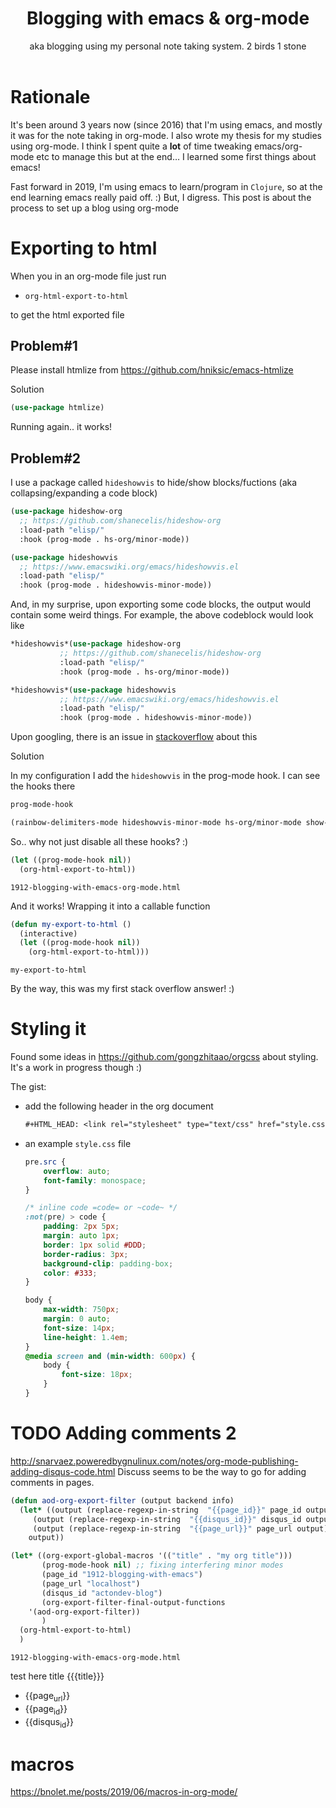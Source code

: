 #+PROPERTY: header-args :eval never
#+OPTIONS: toc:nil
#+TITLE: Blogging with emacs & org-mode
#+SUBTITLE: aka blogging using my personal note taking system. 2 birds 1 stone

* Rationale
  It's been around 3 years now (since 2016) that I'm using emacs, and mostly it was for the note taking in org-mode. I also wrote my thesis for my studies using org-mode. I think I spent quite a *lot* of time tweaking emacs/org-mode etc to manage this but at the end... I learned some first things about emacs!

  Fast forward in 2019, I'm using emacs to learn/program in =Clojure=, so at the end learning emacs really paid off. :)
  But, I digress. This post is about the process to set up a blog using org-mode
* Exporting to html
  When you in an org-mode file just run
  - =org-html-export-to-html=
   
  to get the html exported file
** Problem#1
   #+BEGIN_VERSE
   Please install htmlize from https://github.com/hniksic/emacs-htmlize
   #+END_VERSE

   Solution
   #+BEGIN_SRC emacs-lisp
(use-package htmlize)
   #+END_SRC

   Running again.. it works!
** Problem#2
   I use a package called =hideshowvis= to hide/show blocks/fuctions (aka collapsing/expanding a code block)
   #+BEGIN_SRC emacs-lisp
(use-package hideshow-org
  ;; https://github.com/shanecelis/hideshow-org
  :load-path "elisp/"
  :hook (prog-mode . hs-org/minor-mode))

(use-package hideshowvis
  ;; https://www.emacswiki.org/emacs/hideshowvis.el
  :load-path "elisp/"
  :hook (prog-mode . hideshowvis-minor-mode))
   #+END_SRC

   And, in my surprise, upon exporting some code blocks, the output would contain some weird things. For example, the above codeblock would look like
   #+BEGIN_SRC emacs-lisp
,*hideshowvis*(use-package hideshow-org
	       ;; https://github.com/shanecelis/hideshow-org
	       :load-path "elisp/"
	       :hook (prog-mode . hs-org/minor-mode))

,*hideshowvis*(use-package hideshowvis
	       ;; https://www.emacswiki.org/emacs/hideshowvis.el
	       :load-path "elisp/"
	       :hook (prog-mode . hideshowvis-minor-mode))
   #+END_SRC

   Upon googling, there is an issue in [[https://emacs.stackexchange.com/questions/50206/hideshowvis-text-shown-in-org-mode-source-code][stackoverflow]] about this

   Solution
   
   In my configuration I add the =hideshowvis= in the prog-mode hook. I can see the hooks there
   #+BEGIN_SRC emacs-lisp :results value code :exports both
prog-mode-hook
   #+END_SRC

   #+RESULTS:
   #+BEGIN_SRC emacs-lisp
(rainbow-delimiters-mode hideshowvis-minor-mode hs-org/minor-mode show-paren-mode)
   #+END_SRC

   So.. why not just disable all these hooks? :)

   #+BEGIN_SRC emacs-lisp
(let ((prog-mode-hook nil))
  (org-html-export-to-html))
   #+END_SRC

   #+RESULTS:
   : 1912-blogging-with-emacs-org-mode.html

   And it works! Wrapping it into a callable function

   #+BEGIN_SRC emacs-lisp
(defun my-export-to-html ()
  (interactive)
  (let ((prog-mode-hook nil))
    (org-html-export-to-html)))
   #+END_SRC

   #+RESULTS:
   : my-export-to-html

   By the way, this was my first stack overflow answer! :)
* Styling it
  Found some ideas in https://github.com/gongzhitaao/orgcss about styling. It's a work in progress though :)
  
  The gist:
  - add the following header in the org document
    #+BEGIN_SRC org
,#+HTML_HEAD: <link rel="stylesheet" type="text/css" href="style.css"/>
    #+END_SRC
  - an example ~style.css~ file
    #+BEGIN_SRC css
pre.src {
    overflow: auto;
    font-family: monospace;
}

/* inline code =code= or ~code~ */
:not(pre) > code {
    padding: 2px 5px;
    margin: auto 1px;
    border: 1px solid #DDD;
    border-radius: 3px;
    background-clip: padding-box;
    color: #333;
}

body {
    max-width: 750px;
    margin: 0 auto;
    font-size: 14px;
    line-height: 1.4em;
}
@media screen and (min-width: 600px) {
    body {
        font-size: 18px;
    }
}

    #+END_SRC
* TODO Adding comments 2
  http://snarvaez.poweredbygnulinux.com/notes/org-mode-publishing-adding-disqus-code.html
  Discuss seems to be the way to go for adding comments in pages.

  #+BEGIN_SRC emacs-lisp :eval yes
(defun aod-org-export-filter (output backend info)
  (let* ((output (replace-regexp-in-string  "{{page_id}}" page_id output))
	 (output (replace-regexp-in-string  "{{disqus_id}}" disqus_id output))
	 (output (replace-regexp-in-string  "{{page_url}}" page_url output)))
    output))

(let* ((org-export-global-macros '(("title" . "my org title")))
       (prog-mode-hook nil) ;; fixing interfering minor modes
       (page_id "1912-blogging-with-emacs")
       (page_url "localhost")
       (disqus_id "actondev-blog")
       (org-export-filter-final-output-functions
	'(aod-org-export-filter))
       )
  (org-html-export-to-html)
  )
  #+END_SRC

  #+RESULTS:
  : 1912-blogging-with-emacs-org-mode.html

  test here title {{{title}}}

  - {{page_url}}
  - {{page_id}}
  - {{disqus_id}}
  # #+INCLUDE: "disqus.html" export html
* COMMENT disquss 
  the original snippets

  #+BEGIN_SRC html
<div id="disqus_thread"></div>
<script>

/**
,*  RECOMMENDED CONFIGURATION VARIABLES: EDIT AND UNCOMMENT THE SECTION BELOW TO INSERT DYNAMIC VALUES FROM YOUR PLATFORM OR CMS.
,*  LEARN WHY DEFINING THESE VARIABLES IS IMPORTANT: https://disqus.com/admin/universalcode/#configuration-variables*/
/*
var disqus_config = function () {
this.page.url = PAGE_URL;  // Replace PAGE_URL with your page's canonical URL variable
this.page.identifier = PAGE_IDENTIFIER; // Replace PAGE_IDENTIFIER with your page's unique identifier variable
};
,*/
(function() { // DON'T EDIT BELOW THIS LINE
var d = document, s = d.createElement('script');
s.src = 'https://actondev-blog.disqus.com/embed.js';
s.setAttribute('data-timestamp', +new Date());
(d.head || d.body).appendChild(s);
})();
</script>
<noscript>Please enable JavaScript to view the <a href="https://disqus.com/?ref_noscript">comments powered by Disqus.</a></noscript>
                              
  #+END_SRC
* macros
  https://bnolet.me/posts/2019/06/macros-in-org-mode/
* 
